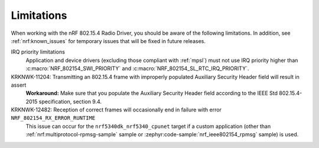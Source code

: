 .. _nrf_802154_limitations:

Limitations
###########

When working with the nRF 802.15.4 Radio Driver, you should be aware of the following limitations.
In addition, see :ref:`nrf:known_issues` for temporary issues that will be fixed in future releases.

IRQ priority limitations
  Application and device drivers (excluding those compliant with :ref:`mpsl`) must not use IRQ priority higher than :c:macro:`NRF_802154_SWI_PRIORITY` and :c:macro:`NRF_802154_SL_RTC_IRQ_PRIORITY`.

KRKNWK-11204: Transmitting an 802.15.4 frame with improperly populated Auxiliary Security Header field will result in assert
  **Workaround:** Make sure that you populate the Auxiliary Security Header field according to the IEEE Std 802.15.4-2015 specification, section 9.4.

KRKNWK-12482: Reception of correct frames will occasionally end in failure with error ``NRF_802154_RX_ERROR_RUNTIME``
  This issue can occur for the ``nrf5340dk_nrf5340_cpunet`` target if a custom application (other than :ref:`nrf:multiprotocol-rpmsg-sample` sample or :zephyr:code-sample:`nrf_ieee802154_rpmsg` sample) is used.
